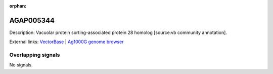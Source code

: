 :orphan:

AGAP005344
=============





Description: Vacuolar protein sorting-associated protein 28 homolog [source:vb community annotation].

External links:
`VectorBase <https://www.vectorbase.org/Anopheles_gambiae/Gene/Summary?g=AGAP005344>`_ |
`Ag1000G genome browser <https://www.malariagen.net/apps/ag1000g/phase1-AR3/index.html?genome_region=2L:14295648-14296771#genomebrowser>`_

Overlapping signals
-------------------



No signals.



